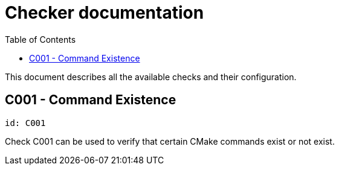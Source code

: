 :toc:
:toclevels: 4

ifdef::env-github[]
:tip-caption: :bulb:
:note-caption: :information_source:
:important-caption: :heavy_exclamation_mark:
:caution-caption: :fire:
:warning-caption: :warning:
endif::[]

= Checker documentation

This document describes all the available checks and their configuration.

== C001 - Command Existence
`id: C001`

Check C001 can be used to verify that certain CMake commands exist or not exist.
